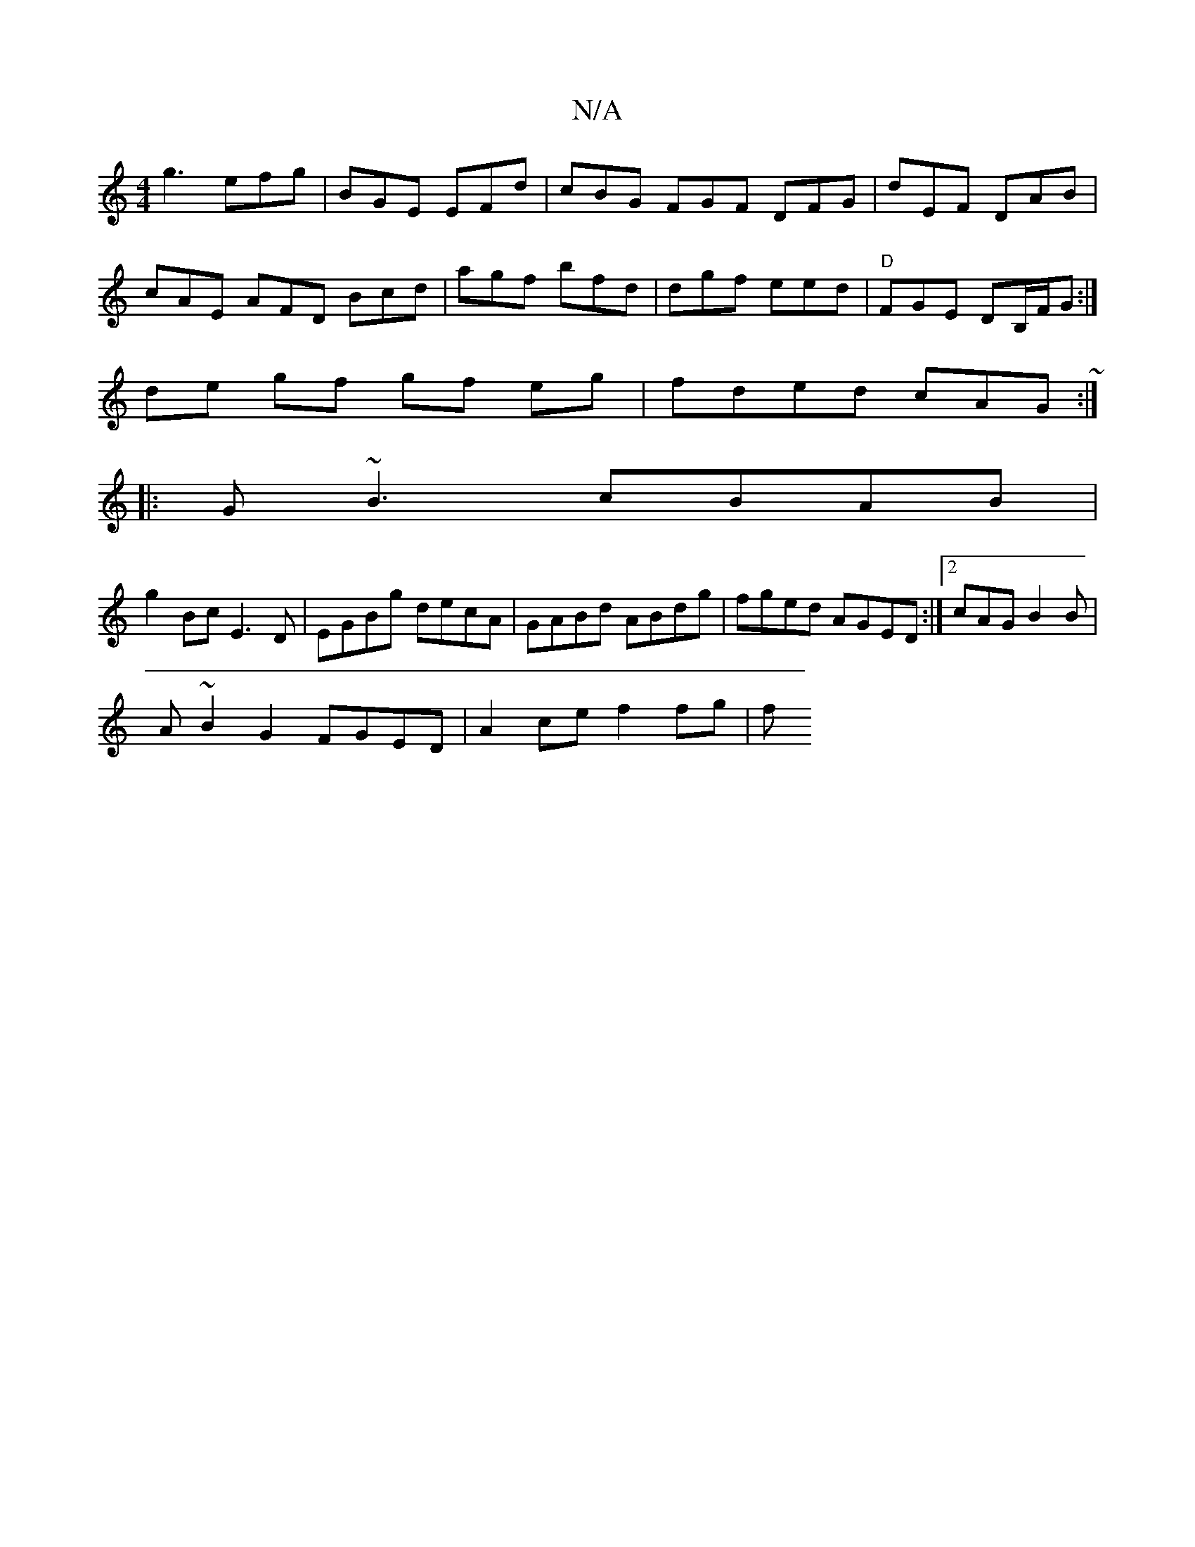 X:1
T:N/A
M:4/4
R:N/A
K:Cmajor
g3 efg| BGE EFd|cBG FGF DFG| dEF DAB|
cAE AFD Bcd|agf bfd|dgf eed|"D" FGE DB,/F/G :|
de gf gf eg|fded cAG~:|
|:G~B3 cBAB|
g2Bc E3D|EGBg decA|GABd ABdg|fged AGED:|2 cAG B2B|
A~B2G2 FGED | A2 ce f2 fg|f